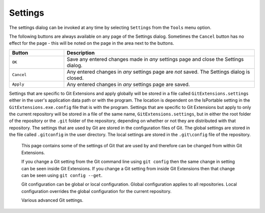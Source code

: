 .. _settings:

Settings
========

The settings dialog can be invoked at any time by selecting ``Settings`` from the ``Tools`` menu option.

.. image:: /images/settings/settings.png

The following buttons are always available on any page of the Settings dialog. Sometimes the ``Cancel``
button has no effect for the page - this will be noted on the page in the area next to the buttons.

.. list-table::
  :widths: 31 108
  :header-rows: 1

  * - Button
    - Description
  * - ``OK``
    - Save any entered changes made in *any* settings page and close the Settings dialog.
  * - ``Cancel``
    - Any entered changes in *any* settings page are *not* saved. The Settings dialog is closed.
  * - ``Apply``
    - Any entered changes in *any* settings page are saved.

Settings that are specific to Git Extensions and apply globally will be stored in a file called ``GitExtensions.settings``
either in the user's application data path or with the program.
The location is dependent on the IsPortable setting in the ``GitExtensions.exe.config`` file that is with the program.
Settings that are specific to Git Extensions but apply to only the current repository will be stored in a file of the same
name, ``GitExtensions.settings``, but in either the root folder of the repository or the ``.git`` folder of the repository,
depending on whether or not they are distributed with that repository.
The settings that are used by Git are stored in the configuration files of Git. The global settings are stored in the file called
``.gitconfig`` in the user directory. The local settings are stored in the ``.git\config`` file of the repository.

.. settingspage:: Git Extensions

  This page is a visual overview of the minimal settings that Git Extensions requires to work properly. Any items highlighted in red should
  be configured by clicking on the highlighted item.

  This page contains the following settings and buttons.

  .. setting:: Check settings at startup

    Forces Git Extensions to re-check the minimal set of required settings the next time Git Extensions is started.
    If all settings are 'green' this will be automatically unchecked.

  .. settingbutton:: Save and rescan

    Saves any setting changes made and re-checks the settings to see if the minimal requirements are now met.

  .. settingspage:: General

  This page contains general settings for Git Extensions.

  .. settingsgroup:: Performance

    .. setting:: Show number of changed files on commit button
      :id: changes-no

      When enabled, the number of pending commits are shown on the toolbar as a figure in parentheses next to the Commit button.
      Git Extensions must be stopped and restarted to activate changes to this option.
      Turn this off if you experience slowdowns.

    .. setting:: Show current working directory changes in revision graph
      :id: working-dir-changes

      When enabled, two extra revisions are added to the revision graph.
      The first shows the current working directory status. The second shows the staged files.

    .. setting:: Use FileSystemWatcher to check if index is changed
      :id: filesystemwatcher

      Using the FileSystemWatcher to check index state improves the performance in some cases.

    .. setting:: Show stash count on status bar in browse window
      :id: stash-count

      When you use the stash a lot, it can be useful to show the number of stashed items on the toolbar.
      This option causes serious slowdowns in large repositories and is turned off by default.

    .. setting:: Check for uncommitted changes in checkout branch dialog
      :id: uncommitted-changes

      Git Extensions will not allow you to checkout a branch if you have uncommitted changes on the current branch.
      If you select this option, Git Extensions will display a dialog where you can decide
      what to do with uncommitted changes before swapping branches.

    .. setting:: Limit number of commits that will be loaded in list at start-up
      :id: commits-limit

      This number specifies the maximum number of commits that Git Extensions will load when it is started.
      These commits are shown in the Commit Log window. To see more commits than are loaded,
      then this setting will need to be adjusted and Git Extensions restarted.

  .. settingsgroup:: Behaviour

    .. setting:: Close Process dialog when process succeeds
      :id: close-process-dlg

      When a process is finished, close the process dialog automatically.
      Leave this option off if you want to see the result of processes.
      When a process has failed, the dialog will automatically remain open.

    .. setting:: Show console window when executing git process
      :id: show-console

      Git Extensions uses command line tools to access the git repository.
      In some environments it might be useful to see the command line dialog when a process is executed.
      An option on the command line dialog window displayed allows this setting to be turned off.

    .. setting:: Use patience diff algorithm
      :id: patience-diff

      Use the Git ‘patience diff’ algorithm instead of the default.
      This algorithm is useful in situations where two files have diverged significantly and the default algorithm
      may become ‘misaligned’, resulting in a totally unusable conflict file.

    .. setting:: Include untracked files in stash
      :id: stash-untracked

      If checked, when a stash is performed as a result of any action except a manual stash request,
      e.g. checking out a new branch and requesting a stash then any files not tracked by git will also be saved to the stash.

    .. setting:: Follow renames in file history (experimental)
      :id: follow-renames

      Try to follow file renames in the file history.

    .. setting:: Follow exact renames and copies only
      :id: follow-exact-renames

      Follow file renames and copies for which similarity index is 100%. That is when a file
      is renamed or copied and is commited with no changes made to its content.

    .. setting:: Open last working dir on startup
      :id: open-last-repo

      When starting Git Extensions, open the last used repository (bypassing the Start Page).

    .. setting:: Play Special Startup Sound
      :id: startup-sound

      Play a sound when starting Git Extensions. It will put you in a good moooooood!

    .. setting:: Default clone destination
      :id: default-clone-dst

      Git Extensions will pre-fill destination directory input with value of this setting on any form used to perform repository clone.

    .. setting:: Revision grid quick search timeout [ms]
      :id: quick-search-timeout

      The timeout (milliseconds) used for the quick search feature in the revision graph.
      The quick search will be enabled when you start typing and the revision graph has the focus.

  .. settingsgroup:: Email settings for sending patches
    :id: patches-email

    .. setting:: SMTP server name
      :id: server-name

      SMTP server to use for sending patches.

    .. setting:: Port

      SMTP port number to use.

    .. setting:: Use SSL/TLS
      :id: ssl-tls

      Check this box if the SMTP server uses SSL or TLS.

  .. settingspage:: Appearance

  This page contains settings that affect the appearance of the application.

  .. settingsgroup:: General

    .. setting:: Show relative date instead of full date
      :id: relative-date

      Show relative date, e.g. 2 weeks ago, instead of full date.
      Displayed on the ``commit`` tab on the main Commit Log window.

    .. setting:: Show current branch in Visual Studio
      :id: show-current-branch-vs

      Determines whether or not the currently checked out branch is displayed on
      the Git Extensions toolbar within Visual Studio.

    .. setting:: Auto scale user interface when high DPI is used
      :id: auto-scale

      Automatically resize controls and their contents according to the current system resolution of the display, measured in dots per inch (DPI).

    .. setting:: Truncate long filenames
      :id: truncate-long-filenames

      This setting affects the display of filenames in a component of a window
      e.g. in the Diff tab of the Commit Log window. The options that can be
      selected are:

      - ``None`` - no truncation occurs; a horizontal scroll bar is used to see the whole filename.
      - ``Compact`` - no horizontal scroll bar. Filenames are truncated at both start and end to fit into the width of the display component.
      - ``Trimstart`` - no horizontal scroll bar. Filenames are truncated at the start only.
      - ``FileNameOnly`` - the path is always removed, leaving only the name of the file, even if there is space for the path.

  .. settingsgroup:: Author images
    :id: author-images

    .. setting:: Get author image from gravatar.com
      :id: gravatar

      If checked, `gravatar <http://gravatar.com/>`_ will be accessed to
      retrieve an image for the author of commits. This image is displayed on
      the ``commit`` tab on the main Commit Log window.

    .. setting:: Image size

      The display size of the user image.

    .. setting:: Cache images

      The number of days to elapse before gravatar is checked for any changes to an authors image.

    .. setting:: No image service

      If the author has not set up their own image, then gravatar can return an image based on one of these services.

    .. settingbutton:: Clear image cache

      Clear the cached avatars.
	  
  .. settingsgroup:: Language

    .. setting:: Language (restart required)
      :id: language

      Choose the language for the Git Extensions interface.

    .. setting:: Dictionary for spelling checker
      :id: dictionary

      Choose the dictionary to use for the spelling checker in the Commit dialog.

    .. settingspage:: Colors

  This page contains settings to define the colors used in the application.

  .. settingsgroup:: Revision graph

    .. setting:: Multicolor branches

      Displays branch commits in different colors if checked.
      If unchecked, all branches are shown in the same color.
      This color can be selected.

    .. setting:: Striped branch change

      When a new branch is created from an existing branch, the common part of the history is shown in a ‘hatch’ pattern.

    .. setting:: Draw branch borders

      Outlines branch commits in a black border if checked.

    .. setting:: Draw non relatives graph gray

      Show commit history in gray for branches not related to the current branch.

    .. setting:: Draw non relatives text gray

      Show commit text in gray for branches not related to the current branch.

    .. setting:: Highlight authored revisions

      Highlight all the revisions authored by the same author as the author of the currently selected revision (matched by email).
      If there is no revision selected, then the current user's email is used to match revisions to be highlighted.

    .. setting:: Color tag

      Color to show tags in.

    .. setting:: Color branch

      Color to show branch names in.

    .. setting:: Color remote branch

      Color to show remote branch names in.

    .. setting:: Color other label

      Color to show other labels in.

    .. setting:: Color authored revisions

      Color to show authored revisions in.

  .. settingsgroup:: Difference View

    .. setting:: Color removed line

      Highlight color for lines that have been removed.

    .. setting:: Color added line

      Highlight color for lines that have been added.

    .. setting:: Color removed line highlighting

      Highlight color for characters that have been removed in lines.

    .. setting:: Color added line highlighting

      Highlight color for characters that have been added in lines.

    .. setting:: Color section

      Highlight color for a section.

    .. settingspage:: Fonts

  .. settingsgroup:: Fonts

    .. setting:: Code font

      Change the font used for the display of file contents.

    .. setting:: Application font
      :id: app-font

      Change the font used on Git Extensions windows and dialogs.

    .. setting:: Commit font

      Change the font used for entering a commit message in the Commit dialog.

  .. settingspage:: Revision Links

  You can configure here how to convert parts of a revision data into clickable links. These links will be located under the commit message on the ``Commit``
  tab in the ``Related links`` section.

  .. image:: /images/settings/related_links_location.png

  The most common case is to convert an issue number given as a part of commit message into a link to the coresponding issue-tracker page.
  The screenshot below shows an example configuration for GitHub issues.

  .. image:: /images/settings/revision_links.png

  .. setting:: Categories

    Lists all the currently defined Categories. Click the ``Add`` button to
    add a new empty Category. The default name is 'new'.  To remove a Category
    select it and click the ``Remove`` button.

  .. setting:: Name

    This is the Category name used to match the same categories defined on
    different levels of the Settings.

  .. setting:: Enabled

    Indicates whether the Category is enabled or not. Disabled categories are
    skipped while creating links.

  .. settingsgroup:: Remote data

    It is possible to use data from remote's URL to build a link. This way, links can be defined globally for all repositories sharing the same URL schema.

    .. setting:: Use remotes

      Regex to filter which remotes to use. Leave blank to create links not depending on remotes.
      If full names of remotes are given then matching remotes are sorted by its position in the given Regex.

    .. setting:: Only use the first match
      :id: only-use-first-match

      Check if you want to create links only for the first matching remote.

    .. setting:: Search in

      Define whether to search in ``URL``, ``Push URL`` or both.

  .. settingsgroup:: Revision data

    .. setting:: Search in

      Define which parts of the revision should be searched for matches.

    .. setting:: Search pattern

      Regular expression used for matching text in the chosen revision parts.
      Each matched fragment will be used to create a new link. More than one
      fragment can be used in a single link by using a capturing group.
      Matches from the Remote data group go before matches from the Revision data group.
      A capturing group value can be passed to a link by using zero-based indexed
      placeholders in a link format definition e.g. {0}.

    .. setting:: Nested pattern

      ``Nested pattern`` can be used when only a part of the text matched by the :ref:`settings-git-extensions-revision-links-revision-data-search-pattern`
      should be used to format a link. When the ``Nested pattern`` is empty,
      matches found by the :ref:`settings-git-extensions-revision-links-revision-data-search-pattern` are used to create links.

    .. setting:: Links: Caption/URI
      :id: revision-links

      List of links to be created from a single match. Each link consists of
      the ``Caption`` to be displayed and the ``URI`` to be opened when the link
      is clicked on. In addition to the standard zero-based indexed placeholders,
      the ``%COMMIT_HASH%`` placeholder can be used to put the commit's hash into
      the link. For example: ``https://github.com/gitextensions/gitextensions/commit/%COMMIT_HASH%``

  .. settingspage:: Build server integration

  This page allows you to configure the integration with build servers. This allows the build status of each commit
  to be displayed directly in the revision log, as well as providing a tab for direct access to the Build Server
  build report for the selected commit.

  .. settingsgroup:: General

    .. setting:: Enable build server integration

      Check to globally enable/disable the integration functionality.

    .. setting:: Show build status summary in revision log

      Check to show a summary of the build results with the commits in the main revision log.

    .. setting:: Build server type

      Select an integration target.

  .. settingsgroup:: AppVeyor

    .. setting:: Account name

      AppVeyor account name. You don't have to enter it if the projects you want to query for build status are public.

    .. setting:: API token

      AppVeyor API token. Requiered if the :ref:`settings-git-extensions-build-server-integration-appveyor-account-name` is entered.
      See https://ci.appveyor.com/api-token

    .. setting:: Project(s) name(s)

      Projects names separated with '|', e.g. `gitextensions/gitextensions|jbialobr/gitextensions`

    .. setting:: Display tests results in build status summary for every build result

      Include tests results in the build status summary for every build result.

    .. setting:: Display GitHub pull requests builds

      Display build status for revisions which GitHub pull requests are based on.
      If you have fetched revisions from other users' forks, GitExtensions will show
      a build status for those revisions for which a build was performed as a part of
      a pull request's check.

    .. setting:: GitHubToken

      Token to allow access the GitHub API. You can generate your private token at https://github.com/settings/tokens

  .. settingsgroup:: Jenkins

    .. setting:: Jenkins server URL

      Enter the URL of the server (and port, if applicable).

    .. setting:: Project name

      Enter the name of the project which tracks this repository in Jenkins. Separate project names with "|". Multi-branch pipeline projects are supported by adding "?m" to the project name.

  .. settingsgroup:: TeamCity

    .. setting:: TeamCity server URL

      Enter the URL of the server (and port, if applicable).

    .. setting:: Project name

      Enter the name of the project which tracks this repository in TeamCity. Multiple project names can be entered separated by the | character.

    .. setting:: Build Id Filter

      Enter a regexp filter for which build results you want to retrieve in the case that your build project creates multiple builds. For example, if your project includes both devBuild and docBuild you may wish to apply a filter of “devBuild” to retrieve the results from only the program build.

  .. settingsgroup:: Team Foundation

    .. setting:: Tfs server (Name or URL)

      Enter the URL of the server (and port, if applicable).

    .. setting:: Team collection name

    .. setting:: Project name

      Enter the name of the project which tracks this repository in Tfs.

    .. setting:: Build definition name

      Use first found if left empty.

  .. settingspage:: Scripts

  This page allows you to configure specific commands to run before/after Git actions or to add a new command to the User Menu.
  The top half of the page summarises all of the scripts currently defined. If a script is selected from the summary, the bottom
  half of the page will allow modifications to the script definition.

  A hotkey can also be assigned to execute a specific script. See :ref:`settings-git-extensions-hotkeys`.

  .. settingbutton:: Add

    Adds a new script. Complete the details in the bottom half of the screen.

  .. settingbutton:: Remove

    Removes a script.

  .. settingbutton:: Up/Down Arrows

    Changes order of scripts.

  .. setting:: Name

    The name of the script.

  .. setting:: Enabled

    If checked, the script is active and will be performed at the appropriate time (as determined by the On Event setting).

  .. setting:: Ask for confirmation

    If checked, then a popup window is displayed just before the script is run to confirm whether or not the script is to be run.
    Note that this popup is *not* displayed when the script is added as a command to the User Menu (On Event setting is ShowInUserMenuBar).

  .. setting:: Run in background

    If checked, the script will run in the background and Git Extensions will return to your control without waiting for the script to finish.

  .. setting:: Add to revision grid context menu

    If checked, the script is added to the context menu that is displayed when right-clicking on a line in the Commit Log page.

  .. setting:: Is PowerShell

    If checked, the command is started through a powershell.exe process.
    If the :ref:`settings-git-extensions-scripts-run-in-background` is checked, the powershell console is closed after finishing. If not,
    the powershell console is left for the user to close it manually.

  .. setting:: Command

    Enter the command to be run. This can be any command that your system can run e.g. an executable program,
    a .bat script, a Python command, etc. Use the ``Browse`` button to find the command to run.

    There are some special prefixes which change the way the script is executed:

    * ``plugin:<plugin-name>``: Where ``<plugin-name>`` is the name of a *plugin* (refer :ref:`settings-plugins`).
      If a plugin with that name is found, it is run.
    * ``navigateTo:<script-path>``: (since v3.0) Where ``<script-path>`` is the path to a file containing the script to run.
      That script is expected to return a commit hash as the first line of its output. The UI will navigate to that commit once the script completes.

  .. setting:: Arguments

    Enter any arguments to be passed to the command that is run.
    The ``Help`` button displays items that will be resolved by Git Extensions before
    executing the command e.g. {cBranch} will resolve to the currently checked out branch,
    {UserInput} will display a popup where you can enter data to be passed to the command when it is run.

  .. setting:: On Event

    Select when this command will be executed, either before/after certain Git commands, or displayed on the User Menu bar.

  .. setting:: Icon

    Select an icon to be displayed in a menu item when the script is marked to be shown in the user menu bar.

  .. settingspage:: Hotkeys

  This page allows you to define keyboard shortcuts to actions when specific pages of Git Extensions are displayed.
  The HotKeyable Items identifies a page within Git Extensions. Selecting a Hotkeyable Item displays the list of
  commands on that page that can have a hotkey associated with them.

  The Hotkeyable Items consist of the following pages

  1) Commit: the page displayed when a Commit is requested via the ``Commit`` User Menu button or the ``Commands/Commit`` menu option.
  2) Browse: the Commit Log page (the page displayed after a repository is selected from the Start Page).
  3) RevisionGrid: the list of commits on the Commit Log page.
  4) FileViewer: the page displayed when viewing the contents of a file.
  5) FormMergeConflicts: the page displayed when merge conflicts are detected that need correcting.
  6) Scripts: shows scripts defined in Git Extensions and allows shortcuts to be assigned. Refer :ref:`settings-git-extensions-scripts`.

  .. setting:: Hotkey

    After selecting a Hotkeyable Item and the Command, the current keyboard shortcut associated with the command is displayed here.
    To alter this shortcut, click in the box where the current hotkey is shown and press the new keyboard combination.

  .. settingbutton:: Apply

    Click to apply the new keyboard combination to the currently selected Command.

  .. settingbutton:: Clear

    Sets the keyboard shortcut for the currently selected Command to 'None'.

  .. settingbutton:: Reset all Hotkeys to defaults

    Resets all keyboard shortcuts to the defaults (i.e. the values when Git Extensions was first installed).

  .. settingspage:: Shell Extension

  When installed, Git Extensions adds items to the context menu when a file/folder is right-clicked within Windows Explorer. One of these items
  is ``Git Extensions`` from which a further (cascaded) menu can be opened. This settings page determines which items will appear on that cascaded
  menu and which will appear in the main context menu. Items that are checked will appear in the cascaded menu.

  To the right side of the list of check boxes is a preview that shows you how the Git Extensions menu items will be arranged with
  your current choices.

  By default, what is displayed in the context menu also depends on what item is right-clicked in Windows Explorer; a file or a folder
  (and whether the folder is a Git repository or not). If you want Git Extensions to always include all of its context menu items,
  check the box ``Always show all commands``.

  .. settingspage:: Advanced

  This page allows advanced settings to be modified. Clicking on the '+' symbol on the tree of settings will display further settings.
  Refer :ref:`settings-git-extensions-advanced-confirmations`.

  .. settingsgroup:: Checkout

    .. setting:: Always show checkout dialog

      Always show the Checkout Branch dialog when swapping branches.
      This dialog is normally only shown when uncommitted changes exist on the current branch

    .. setting:: Use last chosen "local changes" action as default action.
      :id: local-changes

      This setting works in conjunction with the 'Git Extensions/Check for uncommitted changes in checkout branch dialog' setting.
      If the 'Check for uncommitted changes' setting is checked, then the Checkout Branch dialog is shown only if this setting is unchecked.
      If this setting is checked, then no dialog is shown and the last chosen action is used.

  .. settingsgroup:: General

    .. setting:: Don’t show help images

      In the Pull, Merge and Rebase dialogs, images are displayed by default to explain what happens
      with the branches and their commits and the meaning of LOCAL, BASE and REMOTE (for resolving merge conflicts)
      in different merge or rebase scenarios. If checked, these Help images will not be displayed.

    .. setting:: Always show advanced options

      In the Push, Merge and Rebase dialogs, advanced options are hidden by default and shown only after you click a link or checkbox.
      If this setting is checked then these options are always shown on those dialogs.

    .. setting:: Check for release candidate versions

      Include release candidate versions when checking for a newer version.

    .. setting:: Use Console Emulator for console output in command dialogs

      Using Console Emulator for console output in command dialogs may be useful the running
      command requires an user input, e.g. push, pull using ssh, confirming gc.

    .. setting:: Auto normalise branch name

      Controls whether branch name should be automatically normalised as per git branch
      naming rules. If enabled, any illegal symbols will be replaced with the replacement symbol of your choice.

  .. settingsgroup:: Commit

    .. setting:: Push forced with lease when Commit & Push action is performed with Amend option checked

      In the Commit dialog, users can commit and push changes with one click. However, if changes are meant to amend
      an already pushed commit, a standard push action will be rejected by the remote server. If this option is
      enabled, a push action with ``--force-with-lease`` switch will be performed instead. The ``--force-with-lease``
      switch will be added only when the ``Amend`` option is checked.

    .. settingspage:: Confirmations

    This page allows you to turn off certain confirmation popup windows.

    .. settingsgroup:: Don’t ask to confirm to

      .. setting:: Amend last commit

        If checked, do not display the popup warning about
        the rewriting of history when you have elected to amend the last committed change.

      .. setting:: Commit when no branch is currently checked out

        When commiting changes and there is no branch currently being checked out, then
        GitExtensions warns you and proposes to checkout or create a branch. Enable this
        option to continue working with no warning.

      .. setting:: Apply stashed changes after successful pull

        In the Pull dialog, if ``Auto stash`` is checked, then any changes will be stashed before the pull is performed.
        Any stashed changes are then re-applied after the pull is complete.
        If this setting is checked, the stashed changes are applied with no confirmation popup.

      .. setting:: Apply stashed changes after successful checkout

        In the Checkout Branch dialog, if ``Stash`` is checked, then any changes will be stashed before the branch is checked out.
        If this setting is checked, then the stashed changes will be automatically re-applied
        after successful checkout of the branch with no confirmation popup.

      .. setting:: Add a tracking reference for newly pushed branch

        When you push a local branch to a remote and it doesn’t have a tracking reference,
        you are asked to confirm whether you want to add such a reference. If this setting is checked,
        a tracking reference will always be added if it does not exist.

      .. setting:: Push a new branch for the remote

        When pushing a new branch that does not exist on the remote repository,
        a confirmation popup will normally be displayed. If this setting is checked,
        then the new branch will be pushed with no confirmation popup.

      .. setting:: Update submodules on checkout

        When you check out a branch from a repository that has submodules,
        you will be asked to update the submodules. If this setting is checked,
        the submodules will be updated without asking.

      .. setting:: Resolve conflicts

        If enabled, then when conflicts are detected GitExtensions will start the Resolve conflicts dialog
        automatically without any prompt.

      .. setting:: Commit changes after conflicts have been resolved

        Enable this option to start the Commit dialog automatically after all conflicts have been resolved.

      .. setting:: Confirm for the second time to abort a merge

        When aborting a merge, rebase or other operation that caused conflicts to be resolved,
        an user is warned about the consequences of aborting and asked if he/she wants to continue.
        If the user chooses to continue the aborting operation, then he/she is asked for the second time
        if he/she is sure that he/she wants to abort. Enable this option to skip this second confirmation.

  .. settingspage:: Detailed

  This page allows detailed settings to be modified. Clicking on the '+' symbol on the tree of settings will display further settings.

  .. settingsgroup:: Push window

    .. setting:: Get remote branches directly from the remote

      Git caches locally remote data. This data is updated each time a fetch operation is performed.
      For a better performance GitExtensions uses the locally cached remote data to fill out controls
      on the Push dialog. Enable this option if you want GitExtensions to use remote data recieved
      directly from the remote server.

  .. settingsgroup:: Merge window

    .. setting:: Add log messages

      If enabled, then in addition to branch names, git will populate the log message with one-line descriptions
      from at most the given number actual commits that are being merged.
      See https://git-scm.com/docs/git-merge#git-merge---logltngt

    .. settingspage:: Browse repository window

    .. setting:: Show revision details next to the revision list

      Enable to move the commit details panel from the tab pages at the bottom of the window
      to the top right corner.

      .. image:: /images/settings/rev-details-on-the-right.png
        :width: 800px

    .. settingsgroup:: Console emulator

      .. setting:: Show the Console tab

        Show the Console tab in the :ref:`browse-repository` window.

      .. settingsgroup:: Console settings

        .. setting:: Console style

          Choose one of the predefined ConEmu schemes. See http://conemu.github.io/en/SettingsColors.html.

        .. setting:: Shell to run

          Choose one of the predefined terminals.

        .. setting:: Font size

          Console font size.

    .. settingspage:: Commit dialog

  This page contains settings for the Git Extensions Commit dialog.

  .. settingsgroup:: Behaviour

    .. setting:: Provide auto-completion in commit dialog

      Enables auto-completion in commit dialog message box. Auto-completion words
      are taken from the changed files shown by the commit dialog. For each file type
      there can be configured a regular expression that decides which words should be
      considered as candidates for auto-completion. The default regular expressions included
      with Git Extensions can be found here: https://github.com/gitextensions/gitextensions/blob/master/GitExtensions/AutoCompleteRegexes.txt
      You can override the default regular expressions by creating an AutoCompleteRegexes.txt file in
      the Git Extensions installation directory.

    .. setting:: Show errors when staging files
      :id: staging-errors

      If an error occurs when files are staged (in the Commit dialog),
      then the process dialog showing the results of the git command is shown if this setting is checked.

    .. setting:: Ensure the second line of commit message is empty
      :id: empty-second-line

      Enforces the second line of a commit message to be blank.

    .. setting:: Compose commit messages in Commit dialog
      :id: compose-message

      If this is unchecked, then commit messages cannot be entered in the commit dialog.
      When the ``Commit`` button is clicked, a new editor window is opened where the commit message can be entered.

    .. setting:: Number of previous messages in commit dialog
      :id: prev-messages

      The number of commit messages, from the top of the current branch,
      that will be made available from the ``Commit message`` combo box on the Commit dialog.

    .. setting:: Remember 'Amend commit' checkbox on commit form close
      :id: remember-amend

      Remembers the state of the 'Amend commit' checkbox when the 'Commit dialog' is being closed.
      The remembered state will be restored on the next 'Commit dialog' creation.
      The 'Amend commit' checkbox is being unchecked after each commit.
      So, when the 'Commit dialog' is being closed automatically after commiting changes,
      the 'Amend commit' checkbox is going to be unchecked first and its state will be saved after that.
      Therefore the checked state is remembered only if the 'Commit dialog' is being closed
      by an user without commiting changes.

    .. setting:: Show additional buttons in commit button area
      :id: additional-buttons

      Tick the boxes in this sub-group for any of the additional buttons that you wish
      to have available below the commit button. These buttons are considered additional
      to basic functionality and have consequences if you should click them accidentally,
      including resetting unrecorded work.

    .. settingspage:: Diff Viewer

    .. setting:: Remember the 'Ignore whitespaces' preference

      Remember in the GitExtensions settings the latest chosen value of the 'Ignore whitespaces' preference.
      Use the remembered value the next time GitExtensions is opened.

    .. setting:: Remember the 'Show nonprinting characters' preference

      Remember in the GitExtensions settings the latest chosen value of the 'Show nonprinting characters' preference.
      Use the remembered value the next time GitExtensions is opened.

    .. setting:: Remember the 'Show entire file' preference

      Remember in the GitExtensions settings the latest chosen value of the 'Show entire file' preference.
      Use the remembered value the next time GitExtensions is opened.

    .. setting:: Remember the 'Number of context lines' preference

      Remember in the GitExtensions settings the latest chosen value of the 'Number of context lines' preference.
      Use the remembered value the next time GitExtensions is opened.

    .. setting:: Omit uninteresting changes from combined diff

      Includes git `--cc` switch when generating a diff. See https://git-scm.com/docs/git-diff-tree#git-diff-tree---cc

    .. setting:: Open Submodule Diff in separate window

      If enabled then double clicking on a submodule in the Diff file list opens a new instance of
      GitExtensions with the submodule as the selectect repository. If disabled, the File history
      window is opened for the double clicked submodule.

    .. setting:: Show file differences for all parents in browse dialog

      Enable this option to see diff against each of the revision parents, combined diff including.


  .. settingspage:: SSH

  This page allows you to configure the SSH client you want Git to use. Git Extensions is optimized for PuTTY. Git Extensions
  will show command line dialogs if you do not use PuTTY and user input is required (unless you have configured SSH to use authentication
  with key instead of password). Git Extensions can load SSH keys for PuTTY when needed.

  .. settingsgroup:: Specify which ssh client to use

    .. setting:: PuTTY

      Use PuTTY as SSH client.

    .. setting:: OpenSSH

      Use OpenSSH as SSH client.

    .. setting:: Other ssh client

      Use another SSH client. Enter the path to the SSH client you wish to use.

  .. settingsgroup:: Configure PuTTY

    .. setting:: Path to plink.exe

      Enter the path to the plink.exe executable.

    .. setting:: Path to puttygen

      Enter the path to the puttygen.exe executable.

    .. setting:: Path to pageant

      Enter the path to the pageant.exe executable.

    .. setting:: Automatically start authentication

      If an SSH key has been configured, then when accessing a remote repository the key will automatically be used by the SSH client if this is checked.


.. settingspage:: Git

  .. settingspage:: Paths

  This page contains the settings needed to access git repositories. The repositories will be accessed using external
  tools. For Windows usually "Git for Windows" is used. Git Extensions will try to configure these settings automatically.

  .. settingsgroup:: Git

    .. setting:: Command used to run git (git.cmd or git.exe)
      :id: git-cmd

      Needed for Git Extensions to run Git commands. Set the full command used
      to run git ("Git for Windows"). Use the ``Browse`` button to
      find the executable on your file system. (Cygwin Git may work but is not officially supported.)

    .. setting:: Path to Linux tools (sh).
      :id: sh-path

      A few linux tools are used by Git Extensions. When Git for Windows is
      installed, these tools are located in the bin directory of Git for
      Windows. Use the ``Browse`` button to find the directory on your file
      system. Leave empty when it is in the path.

  .. settingsgroup:: Environment

    .. settingbutton:: Change HOME

      This button opens a dialog where the HOME directory can be changed.

  The global configuration file used by git will be put in the HOME directory. On some systems the home directory is not set
  or is pointed to a network drive. Git Extensions will try to detect the optimal setting for your environment. When there is
  already a global git configuration file, this location will be used. If you need to relocate the home directory for git,
  click the ``Change HOME`` button to change this setting. Otherwise leave this setting as the default.

.. _settings-global-settings:
.. _settings-local-settings:
  .. settingspage:: Config

  This page contains some of the settings of Git that are used by and therefore can be changed from within Git Extensions.

  If you change a Git setting from the Git command line using ``git config`` then the same change in setting can be seen inside
  Git Extensions. If you change a Git setting from inside Git Extensions then that change can be seen using ``git config --get``.

  Git configuration can be global or local configuration. Global configuration applies to all repositories. Local configuration overrides
  the global configuration for the current repository.

  .. setting:: User name

    User name shown in commits and patches.

  .. setting:: User email

    User email shown in commits and patches.

  .. setting:: Editor

    Editor that git.exe opens (e.g. for editing commit message).
    This is not used by Git Extensions, only when you call git.exe from the command line.
    By default Git will use the built in editor.

  .. setting:: Mergetool

    Merge tool used to solve merge conflicts. Git Extensions will search for common merge tools on your system.

  .. setting:: Path to mergetool

    Path to merge tool. Git Extensions will search for common merge tools on your system.

  .. setting:: Mergetool command

    Command that Git uses to start the merge tool. Git Extensions will try to set this automatically when a merge tool is chosen.
    This setting can be left empty when Git supports the mergetool (e.g. kdiff3).

  .. setting:: Keep backup (.orig) after merge
    :id: keep-backup

    Check to save the state of the original file before modifying to solve merge conflicts. Refer to Git configuration setting ```mergetool.keepBackup```.

  .. setting:: Difftool

    Diff tool that is used to show differences between source files. Git Extensions will search for common diff tools on your system.

  .. setting:: Path to difftool

    The path to the diff tool. Git Extensions will search for common diff tools on your system.

  .. setting:: DiffTool command

    Command that Git uses to start the diff tool. This setting should only be filled in when Git doesn’t support the diff tool.

  .. setting:: Path to commit template

    A path to a file whose contents are used to pre-populate the commit message in the commit dialog.

  .. settingsgroup:: Line endings

    .. setting:: Checkout/commit radio buttons

      Choose how git should handle line endings when checking out and checking in files.
      Refer to https://help.github.com/articles/dealing-with-line-endings/#platform-all

  .. setting:: Files content encoding

    The default encoding for files content.

  .. settingspage:: Advanced

  Various advanced Git settings.

.. settingspage:: Plugins

  Plugins provide extra functionality for Git Extensions. Please refer to :ref:`plugins`.

